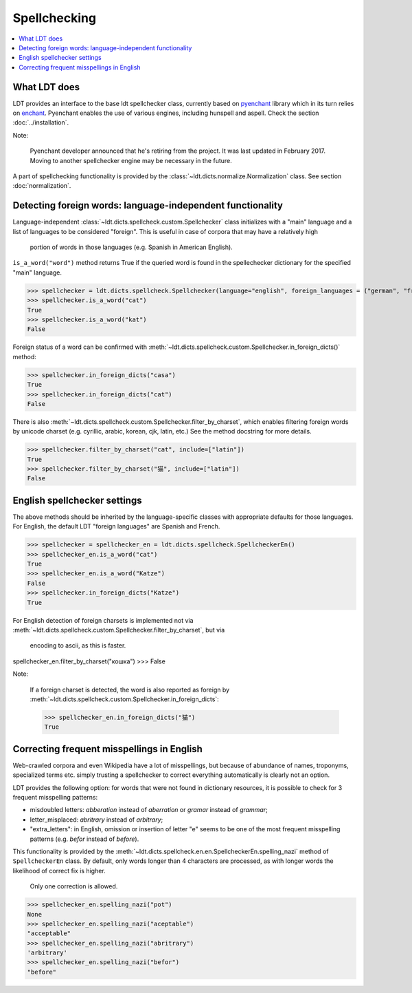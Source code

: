 =============
Spellchecking
=============

.. contents:: :local:

-------------
What LDT does
-------------

LDT provides an interface to the base ldt spellchecker class, currently based on `pyenchant <https://github.com/rfk/pyenchant>`_ library which in its turn relies
on `enchant <https://github.com/AbiWord/enchant>`_. Pyenchant enables the use of various engines, including hunspell and aspell. Check the
section :doc:`../installation`.

Note:

    Pyenchant developer announced that he's retiring from the project. It was last updated in February 2017. Moving to another spellchecker engine may be necessary in the future.

A part of spellchecking functionality is provided by the
:class:`~ldt.dicts.normalize.Normalization` class. See section :doc:`normalization`.

-----------------------------------------------------------
Detecting foreign words: language-independent functionality
-----------------------------------------------------------

Language-independent :class:`~ldt.dicts.spellcheck.custom.Spellchecker` class
initializes with a "main" language and a list of languages to be considered
"foreign". This is useful in case of corpora that may have a relatively high
 portion of words in those languages (e.g. Spanish in American English).
``is_a_word("word")`` method returns True if the queried word is found in
the spellechecker dictionary for the specified "main" language.

>>> spellchecker = ldt.dicts.spellcheck.Spellchecker(language="english", foreign_languages = ("german", "french"))
>>> spellchecker.is_a_word("cat")
True
>>> spellchecker.is_a_word("kat")
False

Foreign status of a word can be confirmed with
:meth:`~ldt.dicts.spellcheck.custom.Spellchecker.in_foreign_dicts()` method:

>>> spellchecker.in_foreign_dicts("casa")
True
>>> spellchecker.in_foreign_dicts("cat")
False

There is also :meth:`~ldt.dicts.spellcheck.custom.Spellchecker.filter_by_charset`,
which enables filtering foreign words by unicode charset (e.g. cyrillic,
arabic, korean, cjk, latin, etc.) See the method docstring for more details.

>>> spellchecker.filter_by_charset("cat", include=["latin"])
True
>>> spellchecker.filter_by_charset("猫", include=["latin"])
False


-----------------------------
English spellchecker settings
-----------------------------

The above methods should be inherited by the language-specific classes with
appropriate defaults for those languages. For English, the default LDT
"foreign languages" are Spanish and French.

>>> spellchecker = spellchecker_en = ldt.dicts.spellcheck.SpellcheckerEn()
>>> spellchecker_en.is_a_word("cat")
True
>>> spellchecker_en.is_a_word("Katze")
False
>>> spellchecker.in_foreign_dicts("Katze")
True

For English detection of foreign charsets is implemented not via
:meth:`~ldt.dicts.spellcheck.custom.Spellchecker.filter_by_charset`, but via
 encoding to ascii, as this is faster.

spellchecker_en.filter_by_charset("кошка")
>>> False

Note:

    If a foreign charset is detected, the word is also reported as foreign by
    :meth:`~ldt.dicts.spellcheck.custom.Spellchecker.in_foreign_dicts`:

    >>> spellchecker_en.in_foreign_dicts("猫")
    True

-------------------------------------------
Correcting frequent misspellings in English
-------------------------------------------

Web-crawled corpora and even Wikipedia have a lot of misspellings, but because of abundance of names, troponyms, specialized terms etc. simply trusting a spellchecker to correct everything automatically is clearly not an option.

LDT provides the following option: for words that were not found in dictionary resources, it is possible to check for 3 frequent misspelling patterns:

* misdoubled letters: *abberation* instead of *aberration* or *gramar* instead of *grammar*;
* letter_misplaced: *abritrary* instead of *arbitrary*;
* "extra_letters": in English, omission or insertion of letter "e" seems to be one of the most frequent misspelling patterns (e.g. *befor* instead of  *before*).

This functionality is provided by the
:meth:`~ldt.dicts.spellcheck.en.en.SpellcheckerEn.spelling_nazi` method of
``SpellcheckerEn`` class. By default, only words longer than 4 characters
are processed, as with longer words the likelihood of correct fix is higher.
 Only one correction is allowed.

>>> spellchecker_en.spelling_nazi("pot")
None
>>> spellchecker_en.spelling_nazi("aceptable")
"acceptable"
>>> spellchecker_en.spelling_nazi("abritrary")
'arbitrary'
>>> spellchecker_en.spelling_nazi("befor")
"before"


